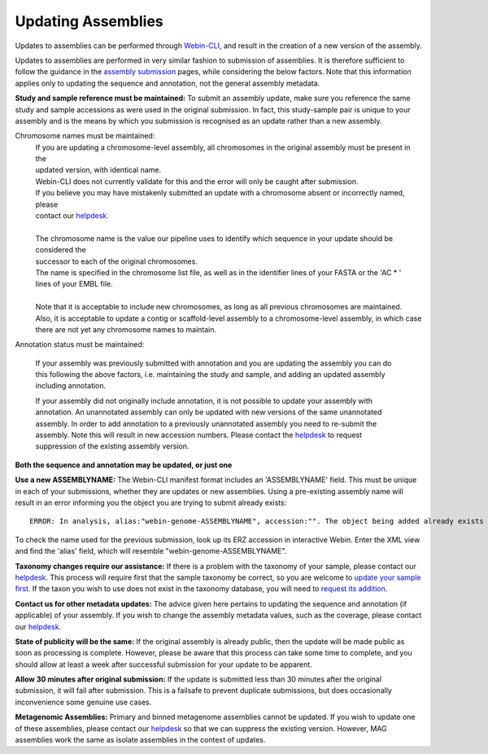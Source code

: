 ===================
Updating Assemblies
===================

Updates to assemblies can be performed through `Webin-CLI <../submit/general-guide/webin-cli.html>`_, and result in the
creation of a new version of the assembly.

Updates to assemblies are performed in very similar fashion to submission of assemblies.
It is therefore sufficient to follow the guidance in the `assembly submission <../submit/assembly.html>`_ pages, while
considering the below factors. Note that this information applies only to updating the sequence and annotation, not
the general assembly metadata.

**Study and sample reference must be maintained:**
To submit an assembly update, make sure you reference the same study and sample accessions as were used in the original
submission.
In fact, this study-sample pair is unique to your assembly and is the means by which you submission is recognised as an
update rather than a new assembly.

Chromosome names must be maintained:
  | If you are updating a chromosome-level assembly, all chromosomes in the original assembly must be present in the
  | updated version, with identical name.
  | Webin-CLI does not currently validate for this and the error will only be caught after submission.
  | If you believe you may have mistakenly submitted an update with a chromosome absent or incorrectly named, please
  | contact our `helpdesk <https://www.ebi.ac.uk/ena/browser/support>`_.
  |
  | The chromosome name is the value our pipeline uses to identify which sequence in your update should be considered the
  | successor to each of the original chromosomes.
  | The name is specified in the chromosome list file, as well as in the identifier lines of your FASTA or the 'AC * '
  | lines of your EMBL file.
  |
  | Note that it is acceptable to include new chromosomes, as long as all previous chromosomes are maintained.
  | Also, it is acceptable to update a contig or scaffold-level assembly to a chromosome-level assembly, in which case
  | there are not yet any chromosome names to maintain.

Annotation status must be maintained:

  If your assembly was previously submitted with annotation and you are updating the assembly you can do this following
  the above factors, i.e. maintaining the study and sample, and adding an updated assembly including annotation.

  If your assembly did not originally include annotation, it is not possible to update your assembly with annotation.
  An unannotated assembly can only be updated with new versions of the same unannotated assembly.
  In order to add annotation to a previously unannotated assembly you need to re-submit the assembly.
  Note this will result in new accession numbers.
  Please contact the `helpdesk <https://www.ebi.ac.uk/ena/browser/support>`_ to request suppression of the existing
  assembly version.

**Both the sequence and annotation may be updated, or just one**


**Use a new ASSEMBLYNAME:** The Webin-CLI manifest format includes an 'ASSEMBLYNAME' field. This must be unique in
each of your submissions, whether they are updates or new assemblies. Using a pre-existing assembly name will result
in an error informing you the object you are trying to submit already exists:

::

    ERROR: In analysis, alias:"webin-genome-ASSEMBLYNAME", accession:"". The object being added already exists in the submission account with accession: "ERZxxxxxxx". The submission has failed because of a system error.


To check the name used for the previous submission, look up its ERZ accession in interactive Webin. Enter the XML view
and find the 'alias' field, which will resemble "webin-genome-ASSEMBLYNAME".

**Taxonomy changes require our assistance:**
If there is a problem with the taxonomy of your sample, please contact our
`helpdesk <https://www.ebi.ac.uk/ena/browser/support>`_.
This process will require first that the sample taxonomy be correct, so you are welcome to
`update your sample first <metadata/interactive.html>`_.
If the taxon you wish to use does not exist in the taxonomy database, you will need to
`request its addition <../faq/taxonomy_requests.html>`_.

**Contact us for other metadata updates:**
The advice given here pertains to updating the sequence and annotation (if applicable) of your assembly.
If you wish to change the assembly metadata values, such as the coverage, please contact our
`helpdesk <https://www.ebi.ac.uk/ena/browser/support>`_.

**State of publicity will be the same:**
If the original assembly is already public, then the update will be made public as soon as processing is complete.
However, please be aware that this process can take some time to complete, and you should allow at least a week after
successful submission for your update to be apparent.

**Allow 30 minutes after original submission:**
If the update is submitted less than 30 minutes after the original submission, it will fail after submission.
This is a failsafe to prevent duplicate submissions, but does occasionally inconvenience some genuine use cases.

**Metagenomic Assemblies:**
Primary and binned metagenome assemblies cannot be updated.
If you wish to update one of these assemblies, please contact our
`helpdesk <https://www.ebi.ac.uk/ena/browser/support>`_ so that we can suppress the existing version.
However, MAG assemblies work the same as isolate assemblies in the context of updates.
